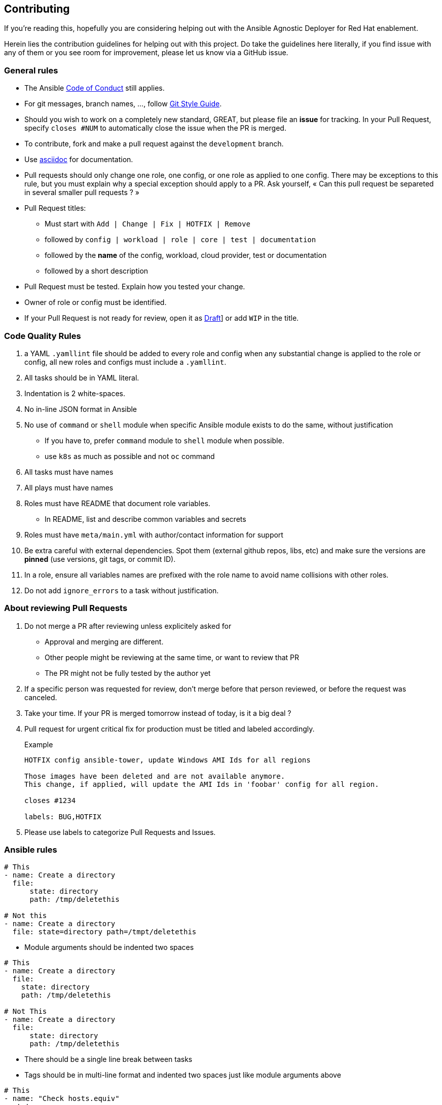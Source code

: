 == Contributing

If you're reading this, hopefully you are considering helping out with the Ansible Agnostic Deployer for Red Hat enablement.

Herein lies the contribution guidelines for helping out with this project. Do take the guidelines here literally, if you find issue with any of them or you see room for improvement, please let us know via a GitHub issue.

=== General rules

* The Ansible link:https://docs.ansible.com/ansible/latest/community/code_of_conduct.html[Code of Conduct] still applies.
* For git messages, branch names, ..., follow link:https://github.com/agis/git-style-guide[Git Style Guide].
* Should you wish to work on a completely new standard, GREAT, but please file an **issue** for tracking. In your Pull Request, specify `closes #NUM` to automatically close the issue when the PR is merged.
* To contribute, fork and make a pull request against the `development` branch.
*  Use link:https://asciidoctor.org/docs/asciidoc-writers-guide/[asciidoc] for documentation.
* Pull requests should only change one role, one config, or one role as applied to one config. There may be exceptions to this rule, but you must explain why a special exception should apply to a PR. Ask yourself, « Can this pull request be separeted in several smaller pull requests ? »
* Pull Request titles:
** Must start with `Add | Change | Fix | HOTFIX | Remove`
** followed by `config | workload | role | core | test | documentation`
** followed by the **name** of the config, workload, cloud provider, test or documentation
** followed by a short description
* Pull Request must be tested. Explain how you tested your change.
* Owner of role or config must be identified.
* If your Pull Request is not ready for review, open it as link:https://github.blog/2019-02-14-introducing-draft-pull-requests/[Draft]] or add `WIP` in the title.

=== Code Quality Rules

. a YAML `.yamllint` file should be added to every role and config when any substantial change is applied to the role or config, all new roles and configs must include a `.yamllint`.
. All tasks should be in YAML literal.
. Indentation is 2 white-spaces.
. No in-line JSON format in Ansible
. No use of `command` or `shell` module when specific Ansible module exists to do the same, without justification
** If you have to, prefer `command` module to `shell` module when possible.
** use `k8s` as much as possible and not `oc` command
. All tasks must have names
. All plays must have names
. Roles must have README that document role variables.
** In README, list and describe common variables and secrets
. Roles must have `meta/main.yml` with author/contact information for support
. Be extra careful with external dependencies. Spot them (external github repos, libs, etc) and make sure the versions are **pinned** (use versions, git tags, or commit ID).
. In a role, ensure all variables names are prefixed with the role name to avoid name collisions with other roles.
. Do not add `ignore_errors` to a task without justification.

=== About reviewing Pull Requests

. Do not merge a PR after reviewing unless explicitely asked for
** Approval and merging are different.
** Other people might be reviewing at the same time, or want to review that PR
** The PR might not be fully tested by the author yet
. If a specific person was requested for review, don't merge before that person reviewed, or before the request was canceled.
. Take your time. If your PR is merged tomorrow instead of today, is it a big deal ?
. Pull request for urgent critical fix for production must be titled and labeled accordingly.
+
.Example
----
HOTFIX config ansible-tower, update Windows AMI Ids for all regions

Those images have been deleted and are not available anymore.
This change, if applied, will update the AMI Ids in 'foobar' config for all region.

closes #1234

labels: BUG,HOTFIX
----
. Please use labels to categorize Pull Requests and Issues.


=== Ansible rules
[source,xml]
----
# This
- name: Create a directory
  file:
      state: directory
      path: /tmp/deletethis

# Not this
- name: Create a directory
  file: state=directory path=/tmpt/deletethis
----

* Module arguments should be indented two spaces

[source,yml]
----
# This
- name: Create a directory
  file:
    state: directory
    path: /tmp/deletethis

# Not This
- name: Create a directory
  file:
      state: directory
      path: /tmp/deletethis
----

* There should be a single line break between tasks
* Tags should be in multi-line format and indented two spaces just like module arguments above

[source,xml]
----
# This
- name: "Check hosts.equiv"
  stat:
    path: /etc/hosts.equiv
  register: hosts_equiv_audit
  always_run: yes
  tags:
    - tag1
    - tag2


# Not This
- name: "Check hosts.equiv"
  stat:
      path: /etc/hosts.equiv
  register: hosts_equiv_audit
  always_run: yes
  tags: [tag1,tag2]
----

* Every task must be named and provide brief descriptions about the task being accomplished.

=== Git

Please follow the link:https://github.com/agis/git-style-guide[Git style guide].

Note: during the review process, you may add new commits to address review comments or change existing commits. However, before getting your PR merged, please squash commits to a minimum set of meaningful commits. This can be done directly in the github web UI.

If you've broken your work up into a set of sequential changes and each commit pass the tests on their own then that's fine. If you've got commits fixing typos or other problems introduced by previous commits in the same PR, then those should be squashed before merging.

=== Tips and links

* link:https://git-scm.com/book/en/v2/Git-Tools-Rewriting-History[Rewriting Git History]
* link:http://gitready.com/advanced/2009/02/10/squashing-commits-with-rebase.html[Squashing commits with rebase]
* link:http://docs.ansible.com/ansible/community.html#community-code-of-conduct[Code of Conduct]
* link:https://docs.ansible.com/ansible/latest/community/code_of_conduct.html[Ansible Code of Conduct]
* https://github.com/agis/git-style-guide[Git Style Guide]
